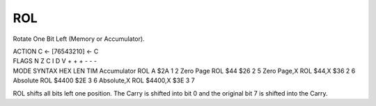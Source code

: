 .. -*- coding: utf-8 -*-
.. _rol:

ROL
---

.. contents::
   :local:
      
Rotate One Bit Left (Memory or Accumulator).

.. container:: moro8-opcode

    .. container:: moro8-header
        
        .. container:: moro8-pre

                ACTION
                C <- [76543210] <- C

        .. container:: moro8-pre

                FLAGS
                N Z C I D V
                + + + - - -

    .. container:: moro8-synopsis moro8-pre

                MODE          SYNTAX        HEX LEN TIM
                Accumulator   ROL A         $2A  1   2
                Zero Page     ROL $44       $26  2   5
                Zero Page,X   ROL $44,X     $36  2   6
                Absolute      ROL $4400     $2E  3   6
                Absolute,X    ROL $4400,X   $3E  3   7

ROL shifts all bits left one position. The Carry is shifted into bit 0 and the original bit 7 is shifted into the Carry.